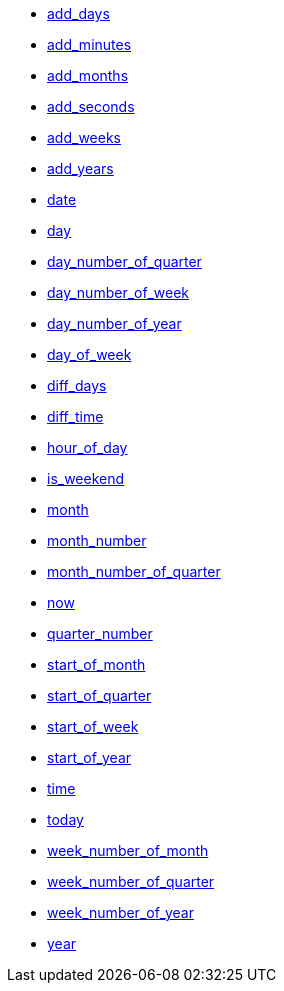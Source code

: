 * xref:add_days[add_days]
* xref:add_minutes[add_minutes]
* xref:add_months[add_months]
* xref:add_seconds[add_seconds]
* xref:add_weeks[add_weeks]
* xref:add_years[add_years]
* xref:date[date]
* xref:day[day]
* xref:day_number_of_quarter[day_number_of_quarter]
* xref:day_number_of_week[day_number_of_week]
* xref:day_number_of_year[day_number_of_year]
* xref:day_of_week[day_of_week]
* xref:diff_days[diff_days]
* xref:diff_time[diff_time]
* xref:hour_of_day[hour_of_day]
* xref:is_weekend[is_weekend]
* xref:month[month]
* xref:month_number[month_number]
* xref:month_number_of_quarter[month_number_of_quarter]
* xref:now[now]
* xref:quarter_number[quarter_number]
* xref:start_of_month[start_of_month]
* xref:start_of_quarter[start_of_quarter]
* xref:start_of_week[start_of_week]
* xref:start_of_year[start_of_year]
* xref:time[time]
* xref:today[today]
* xref:week_number_of_month[week_number_of_month]
* xref:week_number_of_quarter[week_number_of_quarter]
* xref:week_number_of_year[week_number_of_year]
* xref:year[year]

